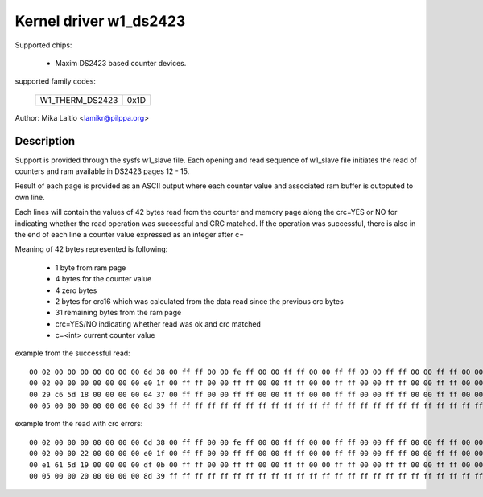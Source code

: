 Kernel driver w1_ds2423
=======================

Supported chips:

  * Maxim DS2423 based counter devices.

supported family codes:

        ===============	====
	W1_THERM_DS2423	0x1D
        ===============	====

Author: Mika Laitio <lamikr@pilppa.org>

Description
-----------

Support is provided through the sysfs w1_slave file. Each opening and
read sequence of w1_slave file initiates the read of counters and ram
available in DS2423 pages 12 - 15.

Result of each page is provided as an ASCII output where each counter
value and associated ram buffer is outpputed to own line.

Each lines will contain the values of 42 bytes read from the counter and
memory page along the crc=YES or NO for indicating whether the read operation
was successful and CRC matched.
If the operation was successful, there is also in the end of each line
a counter value expressed as an integer after c=

Meaning of 42 bytes represented is following:

 - 1 byte from ram page
 - 4 bytes for the counter value
 - 4 zero bytes
 - 2 bytes for crc16 which was calculated from the data read since the previous crc bytes
 - 31 remaining bytes from the ram page
 - crc=YES/NO indicating whether read was ok and crc matched
 - c=<int> current counter value

example from the successful read::

  00 02 00 00 00 00 00 00 00 6d 38 00 ff ff 00 00 fe ff 00 00 ff ff 00 00 ff ff 00 00 ff ff 00 00 ff ff 00 00 ff ff 00 00 ff ff crc=YES c=2
  00 02 00 00 00 00 00 00 00 e0 1f 00 ff ff 00 00 ff ff 00 00 ff ff 00 00 ff ff 00 00 ff ff 00 00 ff ff 00 00 ff ff 00 00 ff ff crc=YES c=2
  00 29 c6 5d 18 00 00 00 00 04 37 00 ff ff 00 00 ff ff 00 00 ff ff 00 00 ff ff 00 00 ff ff 00 00 ff ff 00 00 ff ff 00 00 ff ff crc=YES c=408798761
  00 05 00 00 00 00 00 00 00 8d 39 ff ff ff ff ff ff ff ff ff ff ff ff ff ff ff ff ff ff ff ff ff ff ff ff ff ff ff ff ff ff ff crc=YES c=5

example from the read with crc errors::

  00 02 00 00 00 00 00 00 00 6d 38 00 ff ff 00 00 fe ff 00 00 ff ff 00 00 ff ff 00 00 ff ff 00 00 ff ff 00 00 ff ff 00 00 ff ff crc=YES c=2
  00 02 00 00 22 00 00 00 00 e0 1f 00 ff ff 00 00 ff ff 00 00 ff ff 00 00 ff ff 00 00 ff ff 00 00 ff ff 00 00 ff ff 00 00 ff ff crc=NO
  00 e1 61 5d 19 00 00 00 00 df 0b 00 ff ff 00 00 ff ff 00 00 ff ff 00 00 ff ff 00 00 ff ff 00 00 ff ff 00 00 ff ff 00 00 ff ff crc=NO
  00 05 00 00 20 00 00 00 00 8d 39 ff ff ff ff ff ff ff ff ff ff ff ff ff ff ff ff ff ff ff ff ff ff ff ff ff ff ff ff ff ff ff crc=NO
